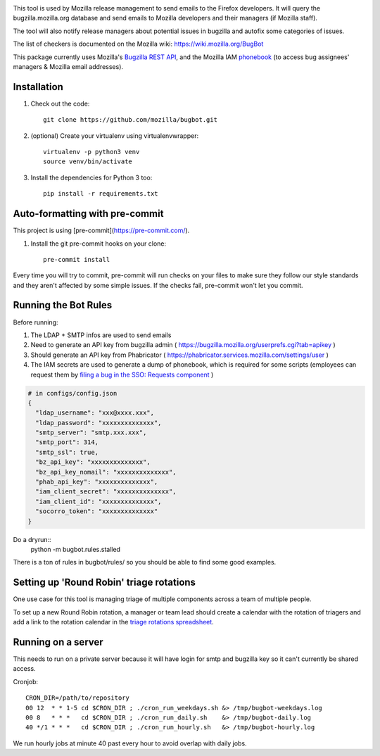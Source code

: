 .. image:: https://community-tc.services.mozilla.com/api/github/v1/repository/mozilla/bugbot/master/badge.svg
    :target: https://community-tc.services.mozilla.com/api/github/v1/repository/mozilla/bugbot/master/latest
.. image:: https://coveralls.io/repos/github/mozilla/bugbot/badge.svg
    :target: https://coveralls.io/github/mozilla/bugbot


This tool is used by Mozilla release management to send emails to the Firefox developers. It will query the bugzilla.mozilla.org database and send emails to Mozilla developers and their managers (if Mozilla staff).

The tool will also notify release managers about potential issues in bugzilla and autofix some categories of issues.

The list of checkers is documented on the Mozilla wiki:
https://wiki.mozilla.org/BugBot


This package currently uses Mozilla's `Bugzilla REST API <https://wiki.mozilla.org/Bugzilla:REST_API>`_, and the Mozilla IAM `phonebook <https://github.com/mozilla-iam/cis/blob/master/docs/PersonAPI.md>`_ (to access bug assignees' managers & Mozilla email addresses).


Installation
------------

#. Check out the code::

    git clone https://github.com/mozilla/bugbot.git

#. (optional) Create your virtualenv using virtualenvwrapper::

    virtualenv -p python3 venv
    source venv/bin/activate

#. Install the dependencies for Python 3 too::

    pip install -r requirements.txt

Auto-formatting with pre-commit
-------------------------------

This project is using [pre-commit](https://pre-commit.com/).

#. Install the git pre-commit hooks on your clone::

    pre-commit install

Every time you will try to commit, pre-commit will run checks on your files to make sure they follow our style standards and they aren't affected by some simple issues. If the checks fail, pre-commit won't let you commit.

Running the Bot Rules
---------------------

Before running:

1. The LDAP + SMTP infos are used to send emails
2. Need to generate an API key from bugzilla admin ( https://bugzilla.mozilla.org/userprefs.cgi?tab=apikey )
3. Should generate an API key from Phabricator ( https://phabricator.services.mozilla.com/settings/user )
4. The IAM secrets are used to generate a dump of phonebook, which is required for some scripts (employees can request them by `filing a bug in the SSO: Requests component <https://bugzilla.mozilla.org/enter_bug.cgi?product=Infrastructure%20%26%20Operations&component=SSO%3A%20Requests>`_ )

.. code-block:: json

    # in configs/config.json
    {
      "ldap_username": "xxx@xxxx.xxx",
      "ldap_password": "xxxxxxxxxxxxxx",
      "smtp_server": "smtp.xxx.xxx",
      "smtp_port": 314,
      "smtp_ssl": true,
      "bz_api_key": "xxxxxxxxxxxxxx",
      "bz_api_key_nomail": "xxxxxxxxxxxxxx",
      "phab_api_key": "xxxxxxxxxxxxxx",
      "iam_client_secret": "xxxxxxxxxxxxxx",
      "iam_client_id": "xxxxxxxxxxxxxx",
      "socorro_token": "xxxxxxxxxxxxxx"
    }

Do a dryrun::
    python -m bugbot.rules.stalled

There is a ton of rules in bugbot/rules/ so you should be able to find some good examples.

Setting up 'Round Robin' triage rotations
-----------------------------------------

One use case for this tool is managing triage of multiple components across a team of multiple people.

To set up a new Round Robin rotation, a manager or team lead should create a calendar with the rotation of triagers and add a link to the rotation calendar in the `triage rotations spreadsheet <https://docs.google.com/spreadsheets/d/1EK6iCtdD8KP4UflIHscuZo6W5er2vy_TX7vsmaaBVd4>`_.


Running on a server
-------------------

This needs to run on a private server because it will have login for smtp and bugzilla key so it can't currently be shared access.

Cronjob::

    CRON_DIR=/path/to/repository
    00 12  * * 1-5 cd $CRON_DIR ; ./cron_run_weekdays.sh &> /tmp/bugbot-weekdays.log
    00 8   * * *   cd $CRON_DIR ; ./cron_run_daily.sh    &> /tmp/bugbot-daily.log
    40 */1 * * *   cd $CRON_DIR ; ./cron_run_hourly.sh   &> /tmp/bugbot-hourly.log


We run hourly jobs at minute 40 past every hour to avoid overlap with daily jobs.
